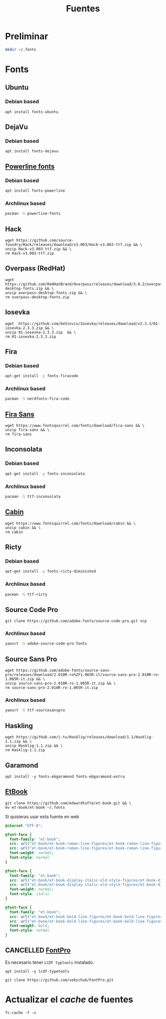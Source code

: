 #+TITLE: Fuentes
#+AUTHOR: Adolfo De Unánue
#+EMAIL: nanounanue@gmail.com
#+STARTUP: showeverything
#+STARTUP: nohideblocks
#+STARTUP: indent
#+PROPERTY:    header-args  :tangle no
#+PROPERTY:    header-args        :results silent   :eval no-export   :comments org
#+OPTIONS:     num:nil toc:nil todo:nil tasks:nil tags:nil
#+OPTIONS:     skip:nil author:nil email:nil creator:nil timestamp:nil
#+INFOJS_OPT:  view:nil toc:nil ltoc:t mouse:underline buttons:0 path:http://orgmode.org/org-info.js

* Preliminar

#+BEGIN_SRC sh
mkdir ~/.fonts
#+END_SRC


* Fonts

** Ubuntu

*** Debian based
#+BEGIN_SRC shell :dir /sudo::
apt install fonts-ubuntu
#+END_SRC

** DejaVu

*** Debian based
#+BEGIN_SRC shell :dir /sudo::
apt install fonts-dejavu
#+END_SRC

** [[https://github.com/powerline/fonts][Powerline fonts]]

*** Debian based
#+BEGIN_SRC sh :dir /sudo::
apt install fonts-powerline
#+END_SRC

*** Archlinux based
#+BEGIN_SRC sh :dir /sudo::
pacman -S powerline-fonts
#+END_SRC


** Hack

#+BEGIN_SRC shell :dir ~/.fonts
wget https://github.com/source-foundry/Hack/releases/download/v3.003/Hack-v3.003-ttf.zip && \
unzip Hack-v3.003-ttf.zip && \
rm Hack-v3.003-ttf.zip
#+END_SRC

** Overpass (RedHat)

#+BEGIN_SRC shell :dir ~/.fonts
wget https://github.com/RedHatBrand/Overpass/releases/download/3.0.2/overpass-desktop-fonts.zip && \
unzip overpass-desktop-fonts.zip && \
rm overpass-desktop-fonts.zip
#+END_SRC

** Iosevka

#+BEGIN_SRC shell :dir ~/.fonts
wget  https://github.com/be5invis/Iosevka/releases/download/v2.3.3/01-iosevka-2.3.3.zip && \
unzip 01-iosevka-2.3.3.zip  && \
rm 01-iosevka-2.3.3.zip
#+END_SRC

** Fira

*** Debian based
#+BEGIN_SRC sh :dir /sudo::
apt-get install -y fonts-firacode
#+END_SRC

*** Archlinux based
#+BEGIN_SRC sh :dir /sudo::
pacman -S nerdfonts-fira-code
#+END_SRC

** [[https://www.fontsquirrel.com/fonts/fira-sans][Fira Sans]]

#+begin_src shell :dir ~/.fonts
wget https://www.fontsquirrel.com/fonts/download/fira-sans && \
unzip fira-sans && \
rm fira-sans
#+end_src

** Inconsolata

*** Debian based

#+BEGIN_SRC sh :dir /sudo::
apt-get install -y fonts-inconsolata
#+END_SRC

*** Archlinux based

#+BEGIN_SRC sh :dir /sudo::
pacman -S ttf-inconsolata
#+END_SRC

** [[https://www.fontsquirrel.com/fonts/cabin][Cabin]]

#+begin_src shell :dir ~/.fonts
wget https://www.fontsquirrel.com/fonts/download/cabin && \
unzip cabin && \
rm cabin
#+end_src


** Ricty

*** Debian based
#+BEGIN_SRC sh :dir /sudo::
apt-get install -y fonts-ricty-diminished
#+END_SRC

*** Archlinux based
#+BEGIN_SRC sh :dir /sudo::
pacman -S ttf-ricty
#+END_SRC

** Source Code Pro

#+BEGIN_SRC shell :dir ~/.fonts
git clone https://github.com/adobe-fonts/source-code-pro.git scp
#+END_SRC

*** Archlinux based

#+BEGIN_SRC sh
 yaourt -S adobe-source-code-pro-fonts
#+END_SRC


** Source Sans Pro

#+BEGIN_SRC shell :dir ~/.fonts
wget https://github.com/adobe-fonts/source-sans-pro/releases/download/2.010R-ro%2F1.065R-it/source-sans-pro-2.010R-ro-1.065R-it.zip && \
unzip source-sans-pro-2.010R-ro-1.065R-it.zip && \
rm source-sans-pro-2.010R-ro-1.065R-it.zip
#+END_SRC

*** Archlinux based

#+BEGIN_SRC sh
yaourt -S ttf-sourcesanspro
#+END_SRC


** Haskling

#+BEGIN_SRC shell :dir ~/.fonts
wget https://github.com/i-tu/Hasklig/releases/download/1.1/Hasklig-1.1.zip && \
unzip Hasklig-1.1.zip && \
rm Hasklig-1.1.zip
#+END_SRC

** Garamond

#+begin_src shell :dir /sudo::
apt install -y fonts-ebgaramond fonts-ebgaramond-extra
#+end_src

** [[https://edwardtufte.github.io/et-book/][EtBook]]

#+begin_src shell :dit /tmp
git clone https://github.com/edwardtufte/et-book.git && \
mv et-book/et-book ~/.fonts
#+end_src

Si quisieras usar esta fuente en web

#+begin_src  css :tangle no
@charset "UTF-8";

@font-face {
  font-family: "et-book";
  src: url("et-book/et-book-roman-line-figures/et-book-roman-line-figures.eot");
  src: url("et-book/et-book-roman-line-figures/et-book-roman-line-figures.eot?#iefix") format("embedded-opentype"), url("et-book/et-book-roman-line-figures/et-book-roman-line-figures.woff") format("woff"), url("et-book/et-book-roman-line-figures/et-book-roman-line-figures.ttf") format("truetype"), url("et-book/et-book-roman-line-figures/et-book-roman-line-figures.svg#etbookromanosf") format("svg");
  font-weight: normal;
  font-style: normal
}

@font-face {
  font-family: "et-book";
  src: url("et-book/et-book-display-italic-old-style-figures/et-book-display-italic-old-style-figures.eot");
  src: url("et-book/et-book-display-italic-old-style-figures/et-book-display-italic-old-style-figures.eot?#iefix") format("embedded-opentype"), url("et-book/et-book-display-italic-old-style-figures/et-book-display-italic-old-style-figures.woff") format("woff"), url("et-book/et-book-display-italic-old-style-figures/et-book-display-italic-old-style-figures.ttf") format("truetype"), url("et-book/et-book-display-italic-old-style-figures/et-book-display-italic-old-style-figures.svg#etbookromanosf") format("svg");
  font-weight: normal;
  font-style: italic
}

@font-face {
  font-family: "et-book";
  src: url("et-book/et-book-bold-line-figures/et-book-bold-line-figures.eot");
  src: url("et-book/et-book-bold-line-figures/et-book-bold-line-figures.eot?#iefix") format("embedded-opentype"), url("et-book/et-book-bold-line-figures/et-book-bold-line-figures.woff") format("woff"), url("et-book/et-book-bold-line-figures/et-book-bold-line-figures.ttf") format("truetype"), url("et-book/et-book-bold-line-figures/et-book-bold-line-figures.svg#etbookromanosf") format("svg");
  font-weight: bold;
  font-style: normal
}
#+end_src


** CANCELLED [[https://github.com/sebschub/FontPro][FontPro]]
CLOSED: [2019-11-18 Mon 01:48]
:LOGBOOK:
- State "CANCELLED"  from "TODO"          [2019-11-18 Mon 01:48] \\
  Muy complicado de instalar
- State "TODO"       from              [2019-11-11 Mon 13:04]
:END:

Es necesario tener =LCDF typtools= instalado.

#+begin_src shell :dir /sudo::
apt install -y lcdf-typetools
#+end_src


#+begin_src shell :dir ~/tmp
git clone https://github.com/sebschub/FontPro.git
#+end_src



* Actualizar el /cache/ de fuentes

#+BEGIN_SRC shell :dir /sudo::
fc-cache -f -v
#+END_SRC
